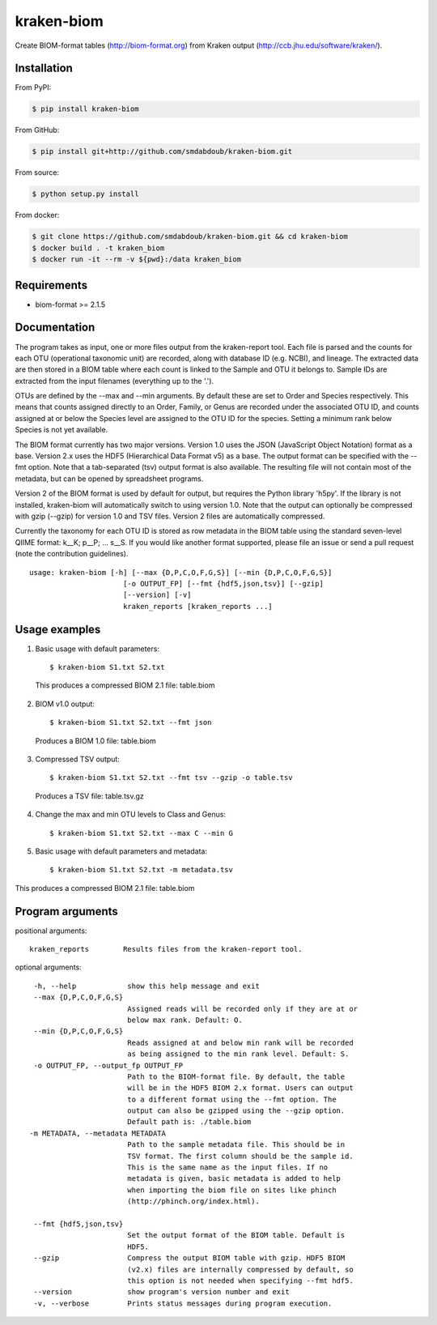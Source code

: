 kraken-biom
===========
.. image:: https://img.shields.io/travis/smdabdoub/kraken-biom.svg?style=plastic
    :target: https://travis-ci.org/smdabdoub/kraken-biom
    :alt: Travis CI build status

Create BIOM-format tables (http://biom-format.org) from Kraken output 
(http://ccb.jhu.edu/software/kraken/).

Installation
------------

From PyPI:

.. code-block:: bash

    $ pip install kraken-biom

From GitHub:

.. code-block:: bash

    $ pip install git+http://github.com/smdabdoub/kraken-biom.git

From source:

.. code-block:: bash

    $ python setup.py install

From docker:

.. code-block:: bash

    $ git clone https://github.com/smdabdoub/kraken-biom.git && cd kraken-biom
    $ docker build . -t kraken_biom
    $ docker run -it --rm -v ${pwd}:/data kraken_biom


Requirements
------------

- biom-format >= 2.1.5

Documentation
-------------

The program takes as input, one or more files output from the kraken-report
tool. Each file is parsed and the counts for each OTU (operational taxonomic
unit) are recorded, along with database ID (e.g. NCBI), and lineage. The
extracted data are then stored in a BIOM table where each count is linked
to the Sample and OTU it belongs to. Sample IDs are extracted from the input
filenames (everything up to the '.').

OTUs are defined by the --max and --min arguments. By default these are
set to Order and Species respectively. This means that counts assigned
directly to an Order, Family, or Genus are recorded under the associated
OTU ID, and counts assigned at or below the Species level are assigned to
the OTU ID for the species. Setting a minimum rank below Species is not yet
available.

The BIOM format currently has two major versions. Version 1.0 uses the 
JSON (JavaScript Object Notation) format as a base. Version 2.x uses the
HDF5 (Hierarchical Data Format v5) as a base. The output format can be
specified with the --fmt option. Note that a tab-separated (tsv) output
format is also available. The resulting file will not contain most of the
metadata, but can be opened by spreadsheet programs.

Version 2 of the BIOM format is used by default for output, but requires the
Python library 'h5py'. If the library is not installed, kraken-biom will 
automatically switch to using version 1.0. Note that the output can 
optionally be compressed with gzip (--gzip) for version 1.0 and TSV files. 
Version 2 files are automatically compressed.

Currently the taxonomy for each OTU ID is stored as row metadata in the BIOM
table using the standard seven-level QIIME format: k__K; p__P; ... s__S. If
you would like another format supported, please file an issue or send a pull
request (note the contribution guidelines).
::

    usage: kraken-biom [-h] [--max {D,P,C,O,F,G,S}] [--min {D,P,C,O,F,G,S}]
                          [-o OUTPUT_FP] [--fmt {hdf5,json,tsv}] [--gzip]
                          [--version] [-v]
                          kraken_reports [kraken_reports ...]

Usage examples
--------------

1. Basic usage with default parameters::

    $ kraken-biom S1.txt S2.txt

  This produces a compressed BIOM 2.1 file: table.biom

2. BIOM v1.0 output::

    $ kraken-biom S1.txt S2.txt --fmt json

  Produces a BIOM 1.0 file: table.biom

3. Compressed TSV output::

    $ kraken-biom S1.txt S2.txt --fmt tsv --gzip -o table.tsv

  Produces a TSV file: table.tsv.gz

4. Change the max and min OTU levels to Class and Genus::

    $ kraken-biom S1.txt S2.txt --max C --min G

5. Basic usage with default parameters and metadata::

    $ kraken-biom S1.txt S2.txt -m metadata.tsv
This produces a compressed BIOM 2.1 file: table.biom

Program arguments
-----------------

positional arguments::

    kraken_reports        Results files from the kraken-report tool.

optional arguments::
    
      -h, --help            show this help message and exit
      --max {D,P,C,O,F,G,S}
                            Assigned reads will be recorded only if they are at or
                            below max rank. Default: O.
      --min {D,P,C,O,F,G,S}
                            Reads assigned at and below min rank will be recorded
                            as being assigned to the min rank level. Default: S.
      -o OUTPUT_FP, --output_fp OUTPUT_FP
                            Path to the BIOM-format file. By default, the table
                            will be in the HDF5 BIOM 2.x format. Users can output
                            to a different format using the --fmt option. The
                            output can also be gzipped using the --gzip option.
                            Default path is: ./table.biom
     -m METADATA, --metadata METADATA
                            Path to the sample metadata file. This should be in
                            TSV format. The first column should be the sample id.
                            This is the same name as the input files. If no
                            metadata is given, basic metadata is added to help
                            when importing the biom file on sites like phinch
                            (http://phinch.org/index.html).

      --fmt {hdf5,json,tsv}
                            Set the output format of the BIOM table. Default is
                            HDF5.
      --gzip                Compress the output BIOM table with gzip. HDF5 BIOM
                            (v2.x) files are internally compressed by default, so
                            this option is not needed when specifying --fmt hdf5.
      --version             show program's version number and exit
      -v, --verbose         Prints status messages during program execution.
